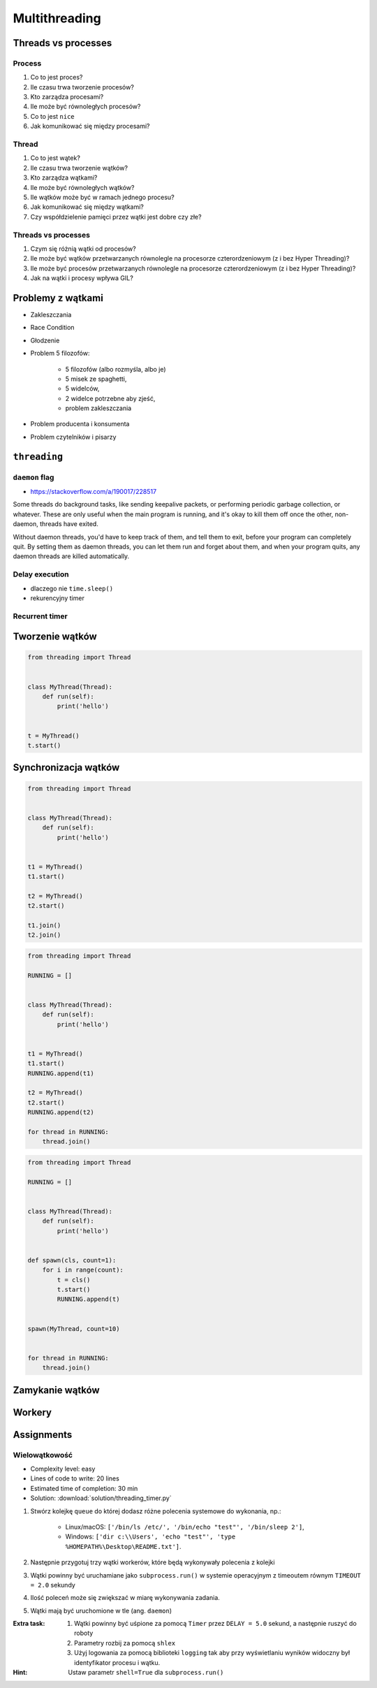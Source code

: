 **************
Multithreading
**************


Threads vs processes
====================

Process
-------
#. Co to jest proces?
#. Ile czasu trwa tworzenie procesów?
#. Kto zarządza procesami?
#. Ile może być równoległych procesów?
#. Co to jest ``nice``
#. Jak komunikować się między procesami?

Thread
------
#. Co to jest wątek?
#. Ile czasu trwa tworzenie wątków?
#. Kto zarządza wątkami?
#. Ile może być równoległych wątków?
#. Ile wątków może być w ramach jednego procesu?
#. Jak komunikować się między wątkami?
#. Czy współdzielenie pamięci przez wątki jest dobre czy złe?

Threads vs processes
--------------------
#. Czym się różnią wątki od procesów?
#. Ile może być wątków przetwarzanych równolegle na procesorze czterordzeniowym (z i bez Hyper Threading)?
#. Ile może być procesów przetwarzanych równolegle na procesorze czterordzeniowym (z i bez Hyper Threading)?
#. Jak na wątki i procesy wpływa GIL?


Problemy z wątkami
==================
- Zakleszczania
- Race Condition
- Głodzenie
- Problem 5 filozofów:

    - 5 filozofów (albo rozmyśla, albo je)
    - 5 misek ze spaghetti,
    - 5 widelców,
    - 2 widelce potrzebne aby zjeść,
    - problem zakleszczania

- Problem producenta i konsumenta
- Problem czytelników i pisarzy

``threading``
=============

``daemon`` flag
---------------
* https://stackoverflow.com/a/190017/228517

Some threads do background tasks, like sending keepalive packets, or performing periodic garbage collection, or whatever. These are only useful when the main program is running, and it's okay to kill them off once the other, non-daemon, threads have exited.

Without daemon threads, you'd have to keep track of them, and tell them to exit, before your program can completely quit. By setting them as daemon threads, you can let them run and forget about them, and when your program quits, any daemon threads are killed automatically.

Delay execution
---------------
* dlaczego nie ``time.sleep()``
* rekurencyjny timer

.. code-block:: python
    :caption: Delay execution

    from threading import Timer


    DELAY_SECONDS = 5.0

    def hello():
        print('Hello world!')


    t = Timer(DELAY_SECONDS, hello)
    t.start()

    print('Main Thread')


Recurrent timer
---------------
.. code-block:: python
    :caption: Recurrent timer

    from threading import Timer


    DELAY_SECONDS = 5.0

    def hello():
        print('Timer Thread')
        Timer(DELAY_SECONDS, hello).start()


    t = Timer(DELAY_SECONDS, hello)
    t.start()

    print('Main Thread')

Tworzenie wątków
================
.. code-block:: python

    from threading import Thread


    class MyThread(Thread):
        def run(self):
            print('hello')


    t = MyThread()
    t.start()


Synchronizacja wątków
=====================
.. code-block:: python

    from threading import Thread


    class MyThread(Thread):
        def run(self):
            print('hello')


    t1 = MyThread()
    t1.start()

    t2 = MyThread()
    t2.start()

    t1.join()
    t2.join()

.. code-block:: python

    from threading import Thread

    RUNNING = []


    class MyThread(Thread):
        def run(self):
            print('hello')


    t1 = MyThread()
    t1.start()
    RUNNING.append(t1)

    t2 = MyThread()
    t2.start()
    RUNNING.append(t2)

    for thread in RUNNING:
        thread.join()

.. code-block:: python

    from threading import Thread

    RUNNING = []


    class MyThread(Thread):
        def run(self):
            print('hello')


    def spawn(cls, count=1):
        for i in range(count):
            t = cls()
            t.start()
            RUNNING.append(t)


    spawn(MyThread, count=10)


    for thread in RUNNING:
        thread.join()


Zamykanie wątków
================
.. code-block:: python
    :caption: Synchronizacja wątków

    from queue import Queue
    from threading import Thread, Lock
    from time import sleep


    EXIT = False
    LOCK = Lock()
    TODO = Queue()
    RUNNING = []


    class MyThread(Thread):
        def run(self):
            while not EXIT:
                # Remove and return an item from the queue.
                job = TODO.get()

                # Execute work
                print(f'Will do the work: {job}')

                # Indicate that a formerly enqueued task is complete.
                TODO.task_done()
                sleep(1)

            print(f'Exiting {self.name}')


    # Create new threads
    def spawn_worker(count=1):
        for i in range(count):
            thread = MyThread()
            thread.start()
            RUNNING.append(thread)


    if __name__ == '__main__':
        spawn_worker(5)

        # Fill the queue
        with LOCK:
            for task in ['One', 'Two', 'Three', 'Four', 'Five']:
                TODO.put(task)

        # Wait for queue to empty
        while not TODO.empty():
            pass

        # Notify threads it's time to exit
        EXIT = True

        # Wait for all threads to complete
        for thread in RUNNING:
            thread.join()

        print(f'Exiting Main Thread')


Workery
=======
.. code-block:: python
    :caption: Model Workerów

    from queue import Queue
    from threading import Thread

    TODO = Queue()


    class Worker(Thread):
        def run(self):
            while True:
                # Remove and return an item from the queue.
                job = TODO.get()

                # Execute work
                print(f'Will do the work: {job}')

                # Indicate that a formerly enqueued task is complete.
                TODO.task_done()


    def spawn_worker(count=1):
        for i in range(count):
            Worker().start()


    if __name__ == '__main__':
        spawn_worker(3)

        TODO.put('ping')
        TODO.put('ls -la')
        TODO.put('echo "hello world"')
        TODO.put('cat /etc/passwd')

        # wait to complete all tasks
        TODO.join()


Assignments
===========

Wielowątkowość
--------------
* Complexity level: easy
* Lines of code to write: 20 lines
* Estimated time of completion: 30 min
* Solution: :download:`solution/threading_timer.py`

#. Stwórz kolejkę ``queue`` do której dodasz różne polecenia systemowe do wykonania, np.:

    - Linux/macOS: ``['/bin/ls /etc/', '/bin/echo "test"', '/bin/sleep 2']``,
    - Windows: ``['dir c:\\Users', 'echo "test"', 'type %HOMEPATH%\Desktop\README.txt']``.

#. Następnie przygotuj trzy wątki workerów, które będą wykonywały polecenia z kolejki
#. Wątki powinny być uruchamiane jako ``subprocess.run()`` w systemie operacyjnym z timeoutem równym ``TIMEOUT = 2.0`` sekundy
#. Ilość poleceń może się zwiększać w miarę wykonywania zadania.
#. Wątki mają być uruchomione w tle (ang. ``daemon``)

:Extra task:
    #. Wątki powinny być uśpione za pomocą ``Timer`` przez ``DELAY = 5.0`` sekund, a następnie ruszyć do roboty
    #. Parametry rozbij za pomocą ``shlex``
    #. Użyj logowania za pomocą biblioteki ``logging`` tak aby przy wyświetlaniu wyników widoczny był identyfikator procesu i wątku.

:Hint:
    Ustaw parametr ``shell=True`` dla ``subprocess.run()``
